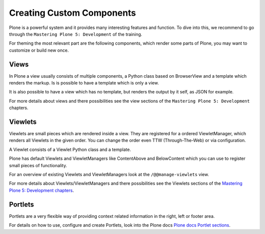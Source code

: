 ==========================
Creating Custom Components
==========================

Plone is a powerful system and it provides many interesting features and function.
To dive into this, we recommend to go through the ``Mastering Plone 5: Development`` of the training.

For theming the most relevant part are the following components, which render some parts of Plone, you may want to customize or build new once.

Views
=====

In Plone a view usually consists of multiple components, a Python class based on BrowserView and a template which renders the markup.
Is is possible to have a template which is only a view.


It is also possible to have a view which has no template, but renders the output by it self, as JSON for example.

For more details about views and there possibilities see the view sections of the ``Mastering Plone 5: Development`` chapters.

Viewlets
========

Viewlets are small pieces which are rendered inside a view.
They are registered for a ordered ViewletManager, which renders all Viewlets in the given order.
You can change the order even TTW (Through-The-Web) or via configuration.

A Viewlet consists of a Viewlet Python class and a template.

Plone has default Viewlets and ViewletManagers like ContentAbove and BelowContent which you can use to register small pieces of functionality.

For an overview of existing Viewlets and ViewletManagers look at the ``/@@manage-viewlets`` view.

For more details about Viewlets/ViewletManagers and there possibilities see the Viewlets sections of the
`Mastering Plone 5: Development chapters <https://training.plone.org/5/mastering-plone/viewlets_1.html>`_.

Portlets
========

Portlets are a very flexible way of providing context related information in the right, left or footer area.

For details on how to use, configure and create Portlets,
look into the Plone docs `Plone docs Portlet sections <https://docs.plone.org/develop/plone/functionality/portlets.html>`_.
